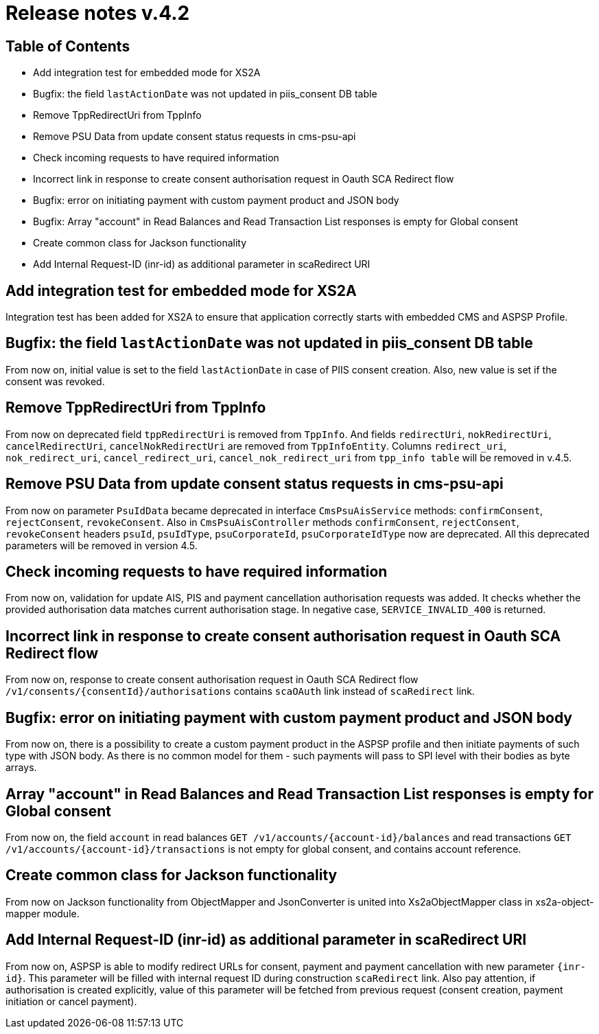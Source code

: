= Release notes v.4.2

== Table of Contents

* Add integration test for embedded mode for XS2A
* Bugfix: the field `lastActionDate` was not updated in piis_consent DB table
* Remove TppRedirectUri from TppInfo
* Remove PSU Data from update consent status requests in cms-psu-api
* Check incoming requests to have required information
* Incorrect link in response to create consent authorisation request in Oauth SCA Redirect flow
* Bugfix: error on initiating payment with custom payment product and JSON body
* Bugfix: Array "account" in Read Balances and Read Transaction List responses is empty for Global consent
* Create common class for Jackson functionality
* Add Internal Request-ID (inr-id) as additional parameter in scaRedirect URI

== Add integration test for embedded mode for XS2A

Integration test has been added for XS2A to ensure that application correctly starts with embedded CMS and ASPSP Profile.

== Bugfix: the field `lastActionDate` was not updated in piis_consent DB table

From now on, initial value is set to the field `lastActionDate` in case of PIIS consent creation. Also, new value is
set if the consent was revoked.

== Remove TppRedirectUri from TppInfo

From now on deprecated field `tppRedirectUri` is removed from `TppInfo`. And  fields `redirectUri`, `nokRedirectUri`,
`cancelRedirectUri`, `cancelNokRedirectUri` are removed from `TppInfoEntity`. Columns `redirect_uri`, `nok_redirect_uri`,
`cancel_redirect_uri`, `cancel_nok_redirect_uri` from `tpp_info table` will be removed in v.4.5.

== Remove PSU Data from update consent status requests in cms-psu-api

From now on parameter `PsuIdData` became deprecated in interface `CmsPsuAisService` methods: `confirmConsent`,
`rejectConsent`, `revokeConsent`. Also in `CmsPsuAisController` methods `confirmConsent`, `rejectConsent`,
`revokeConsent` headers `psuId`, `psuIdType`, `psuCorporateId`, `psuCorporateIdType` now are deprecated.
All this deprecated parameters will be removed in version 4.5.

== Check incoming requests to have required information
From now on, validation for update AIS, PIS and payment cancellation authorisation requests was added. It checks whether
the provided authorisation data matches current authorisation stage. In negative case, `SERVICE_INVALID_400` is returned.

== Incorrect link in response to create consent authorisation request in Oauth SCA Redirect flow

From now on, response to create consent authorisation request in Oauth SCA Redirect flow
`/v1/consents/{consentId}/authorisations` contains `scaOAuth` link instead of `scaRedirect` link.

== Bugfix: error on initiating payment with custom payment product and JSON body

From now on, there is a possibility to create a custom payment product in the ASPSP profile and then initiate payments of
such type with JSON body. As there is no common model for them - such payments will pass to SPI level with their bodies as
byte arrays.

== Array "account" in Read Balances and Read Transaction List responses is empty for Global consent

From now on, the field `account` in read balances `GET /v1/accounts/{account-id}/balances` and read transactions
`GET /v1/accounts/{account-id}/transactions` is not empty for global consent, and contains account reference.

== Create common class for Jackson functionality

From now on Jackson functionality from ObjectMapper and JsonConverter is united into Xs2aObjectMapper class in xs2a-object-mapper module.

== Add Internal Request-ID (inr-id) as additional parameter in scaRedirect URI

From now on, ASPSP is able to modify redirect URLs for consent, payment and payment cancellation  with new parameter `{inr-id}`.
This parameter will be filled with internal request ID during construction `scaRedirect` link.
Also pay attention, if authorisation is created explicitly, value of this parameter
will be fetched from previous request (consent creation, payment initiation or cancel payment).
